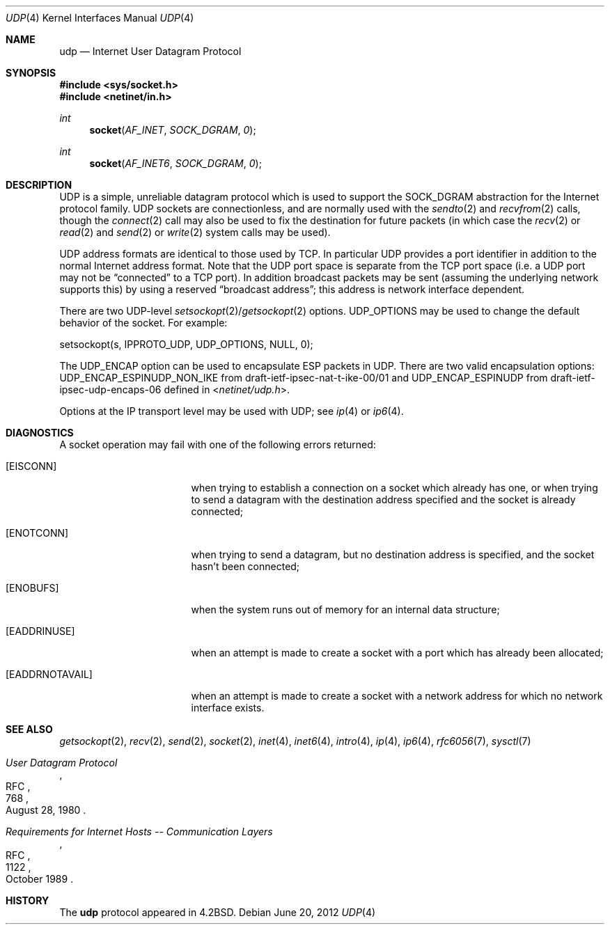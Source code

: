 .\"	udp.4,v 1.14 2012/11/12 05:13:28 christos Exp
.\"
.\" Copyright (c) 1983, 1991, 1993
.\"	The Regents of the University of California.  All rights reserved.
.\"
.\" Redistribution and use in source and binary forms, with or without
.\" modification, are permitted provided that the following conditions
.\" are met:
.\" 1. Redistributions of source code must retain the above copyright
.\"    notice, this list of conditions and the following disclaimer.
.\" 2. Redistributions in binary form must reproduce the above copyright
.\"    notice, this list of conditions and the following disclaimer in the
.\"    documentation and/or other materials provided with the distribution.
.\" 3. Neither the name of the University nor the names of its contributors
.\"    may be used to endorse or promote products derived from this software
.\"    without specific prior written permission.
.\"
.\" THIS SOFTWARE IS PROVIDED BY THE REGENTS AND CONTRIBUTORS ``AS IS'' AND
.\" ANY EXPRESS OR IMPLIED WARRANTIES, INCLUDING, BUT NOT LIMITED TO, THE
.\" IMPLIED WARRANTIES OF MERCHANTABILITY AND FITNESS FOR A PARTICULAR PURPOSE
.\" ARE DISCLAIMED.  IN NO EVENT SHALL THE REGENTS OR CONTRIBUTORS BE LIABLE
.\" FOR ANY DIRECT, INDIRECT, INCIDENTAL, SPECIAL, EXEMPLARY, OR CONSEQUENTIAL
.\" DAMAGES (INCLUDING, BUT NOT LIMITED TO, PROCUREMENT OF SUBSTITUTE GOODS
.\" OR SERVICES; LOSS OF USE, DATA, OR PROFITS; OR BUSINESS INTERRUPTION)
.\" HOWEVER CAUSED AND ON ANY THEORY OF LIABILITY, WHETHER IN CONTRACT, STRICT
.\" LIABILITY, OR TORT (INCLUDING NEGLIGENCE OR OTHERWISE) ARISING IN ANY WAY
.\" OUT OF THE USE OF THIS SOFTWARE, EVEN IF ADVISED OF THE POSSIBILITY OF
.\" SUCH DAMAGE.
.\"
.\"     @(#)udp.4	8.1 (Berkeley) 6/5/93
.\"
.Dd June 20, 2012
.Dt UDP 4
.Os
.Sh NAME
.Nm udp
.Nd Internet User Datagram Protocol
.Sh SYNOPSIS
.In sys/socket.h
.In netinet/in.h
.Ft int
.Fn socket AF_INET SOCK_DGRAM 0
.Ft int
.Fn socket AF_INET6 SOCK_DGRAM 0
.Sh DESCRIPTION
.Tn UDP
is a simple, unreliable datagram protocol which is used
to support the
.Dv SOCK_DGRAM
abstraction for the Internet
protocol family.
.Tn UDP
sockets are connectionless, and are
normally used with the
.Xr sendto 2
and
.Xr recvfrom 2
calls, though the
.Xr connect 2
call may also be used to fix the destination for future
packets (in which case the
.Xr recv 2
or
.Xr read 2
and
.Xr send 2
or
.Xr write 2
system calls may be used).
.Pp
.Tn UDP
address formats are identical to those used by
.Tn TCP .
In particular
.Tn UDP
provides a port identifier in addition
to the normal Internet address format.
Note that the
.Tn UDP
port
space is separate from the
.Tn TCP
port space (i.e. a
.Tn UDP
port
may not be
.Dq connected
to a
.Tn TCP
port).
In addition broadcast packets may be sent (assuming the underlying
network supports this) by using a reserved
.Dq broadcast address ;
this address
is network interface dependent.
.Pp
There are two
.Tn UDP-level
.Xr setsockopt 2 Ns / Ns Xr getsockopt 2
options.
.Dv UDP_OPTIONS
may be used to change the default behavior of the socket.
For example:
.Bd -literal
setsockopt(s, IPPROTO_UDP, UDP_OPTIONS, NULL, 0);
.Ed
.Pp
The
.Dv UDP_ENCAP
option can be used to encapsulate
.Tn ESP
packets in
.Tn UDP .
There are two valid encapsulation options:
.Tn UDP_ENCAP_ESPINUDP_NON_IKE
from draft-ietf-ipsec-nat-t-ike-00/01 and
.Tn UDP_ENCAP_ESPINUDP
from draft-ietf-ipsec-udp-encaps-06
defined in
.In netinet/udp.h .
.Pp
Options at the
.Tn IP
transport level may be used with
.Tn UDP ;
see
.Xr ip 4
or
.Xr ip6 4 .
.Sh DIAGNOSTICS
A socket operation may fail with one of the following errors returned:
.Bl -tag -width [EADDRNOTAVAIL]
.It Bq Er EISCONN
when trying to establish a connection on a socket which
already has one, or when trying to send a datagram with the destination
address specified and the socket is already connected;
.It Bq Er ENOTCONN
when trying to send a datagram, but
no destination address is specified, and the socket hasn't been
connected;
.It Bq Er ENOBUFS
when the system runs out of memory for
an internal data structure;
.It Bq Er EADDRINUSE
when an attempt
is made to create a socket with a port which has already been
allocated;
.It Bq Er EADDRNOTAVAIL
when an attempt is made to create a socket with a network address
for which no network interface exists.
.El
.Sh SEE ALSO
.Xr getsockopt 2 ,
.Xr recv 2 ,
.Xr send 2 ,
.Xr socket 2 ,
.Xr inet 4 ,
.Xr inet6 4 ,
.Xr intro 4 ,
.Xr ip 4 ,
.Xr ip6 4 ,
.Xr rfc6056 7 ,
.Xr sysctl 7
.Rs
.%R RFC
.%N 768
.%D August 28, 1980
.%T "User Datagram Protocol"
.Re
.Rs
.%R RFC
.%N 1122
.%D October 1989
.%T "Requirements for Internet Hosts -- Communication Layers"
.Re
.Sh HISTORY
The
.Nm
protocol appeared in
.Bx 4.2 .
